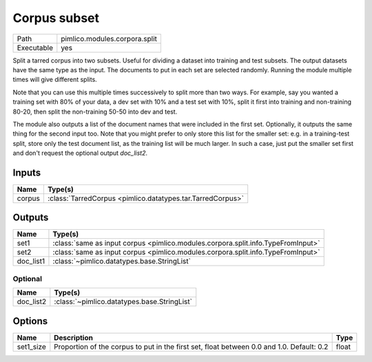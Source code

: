 Corpus subset
~~~~~~~~~~~~~

.. py:module:: pimlico.modules.corpora.split

+------------+-------------------------------+
| Path       | pimlico.modules.corpora.split |
+------------+-------------------------------+
| Executable | yes                           |
+------------+-------------------------------+

Split a tarred corpus into two subsets. Useful for dividing a dataset into training and test subsets.
The output datasets have the same type as the input. The documents to put in each set are selected randomly.
Running the module multiple times will give different splits.

Note that you can use this multiple times successively to split more than two ways. For example, say you wanted
a training set with 80% of your data, a dev set with 10% and a test set with 10%, split it first into training
and non-training 80-20, then split the non-training 50-50 into dev and test.

The module also outputs a list of the document names that were included in the first set. Optionally, it outputs
the same thing for the second input too. Note that you might prefer to only store this list for the smaller set:
e.g. in a training-test split, store only the test document list, as the training list will be much larger. In such
a case, just put the smaller set first and don't request the optional output `doc_list2`.


Inputs
======

+--------+------------------------------------------------------------+
| Name   | Type(s)                                                    |
+========+============================================================+
| corpus | :class:`TarredCorpus <pimlico.datatypes.tar.TarredCorpus>` |
+--------+------------------------------------------------------------+

Outputs
=======

+-----------+----------------------------------------------------------------------------------+
| Name      | Type(s)                                                                          |
+===========+==================================================================================+
| set1      | :class:`same as input corpus <pimlico.modules.corpora.split.info.TypeFromInput>` |
+-----------+----------------------------------------------------------------------------------+
| set2      | :class:`same as input corpus <pimlico.modules.corpora.split.info.TypeFromInput>` |
+-----------+----------------------------------------------------------------------------------+
| doc_list1 | :class:`~pimlico.datatypes.base.StringList`                                      |
+-----------+----------------------------------------------------------------------------------+


Optional
--------

+-----------+---------------------------------------------+
| Name      | Type(s)                                     |
+===========+=============================================+
| doc_list2 | :class:`~pimlico.datatypes.base.StringList` |
+-----------+---------------------------------------------+

Options
=======

+-----------+-------------------------------------------------------------------------------------------+-------+
| Name      | Description                                                                               | Type  |
+===========+===========================================================================================+=======+
| set1_size | Proportion of the corpus to put in the first set, float between 0.0 and 1.0. Default: 0.2 | float |
+-----------+-------------------------------------------------------------------------------------------+-------+

